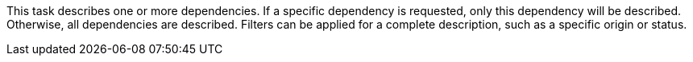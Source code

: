 This task describes one or more dependencies.
If a specific dependency is requested, only this dependency will be described.
Otherwise, all dependencies are described.
Filters can be applied for a complete description, such as a specific origin or status.